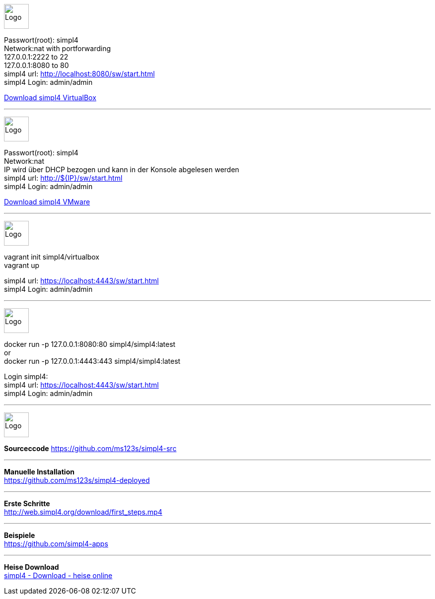 :linkattrs:
:source-highlighter: rouge

=== {nbsp} ===

--
image:vbox_logo.png[Logo, height=50] +

Passwort(root): simpl4 +
Network:nat with portforwarding +
 127.0.0.1:2222 to 22 +
 127.0.0.1:8080 to 80 +
simpl4 url:  http://localhost:8080/sw/start.html +
simpl4 Login: admin/admin

link:http://download.ms123.org/download/simpl4_vbox.ova[Download simpl4 VirtualBox,window="_blank"]
--
'''

--
image:vmware_logo.jpg[Logo, height=50] +

Passwort(root): simpl4 +
Network:nat +
IP  wird über DHCP bezogen und kann in der Konsole abgelesen werden +
simpl4 url:  http://${IP}/sw/start.html +
simpl4 Login: admin/admin

link:http://download.ms123.org/download/simpl4_vmware.ova[Download simpl4 VMware,window="_blank"]
--
'''

--
image:vagrant_logo.png[Logo, height=50] +

vagrant init simpl4/virtualbox +
vagrant up +

simpl4 url:  https://localhost:4443/sw/start.html +
simpl4 Login: admin/admin
--

'''
--
image:docker_logo.png[Logo, height=50] +

docker run -p 127.0.0.1:8080:80 simpl4/simpl4:latest +
or +
docker run -p 127.0.0.1:4443:443 simpl4/simpl4:latest +

Login simpl4: +
simpl4 url: https://localhost:4443/sw/start.html +
simpl4 Login: admin/admin
--

'''

--
image:github_logo.png[Logo, height=50] +

*Sourceccode*
link:https://github.com/ms123s/simpl4-src[https://github.com/ms123s/simpl4-src,window="_blank"]
--

'''

--
*Manuelle Installation* +
link:https://github.com/ms123s/simpl4-deployed[https://github.com/ms123s/simpl4-deployed,window="_blank"]
--

'''


--
*Erste Schritte* +
link:http://web.simpl4.org/download/first_steps.mp4[http://web.simpl4.org/download/first_steps.mp4,window="_blank"]
--


'''


--
*Beispiele* +
link:https://github.com/simpl4-apps[https://github.com/simpl4-apps,window="_blank"]
--

'''

--
*Heise Download* +
link:http://www.heise.de/download/simpl4-1197125.html[simpl4 - Download - heise online,window="_blank"]
--



